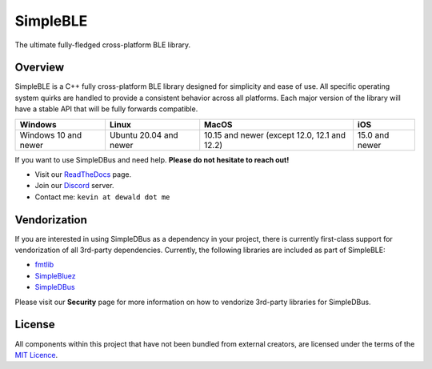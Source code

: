 SimpleBLE
==========

The ultimate fully-fledged cross-platform BLE library.

|Latest Documentation Status|

Overview
--------

SimpleBLE is a C++ fully cross-platform BLE library designed for simplicity
and ease of use. All specific operating system quirks are handled to provide
a consistent behavior across all platforms. Each major version of the library
will have a stable API that will be fully forwards compatible. 

===================== ====================== ============================================ ==============
Windows               Linux                  MacOS                                        iOS 
===================== ====================== ============================================ ==============
Windows 10 and newer  Ubuntu 20.04 and newer 10.15 and newer (except 12.0, 12.1 and 12.2) 15.0 and newer
===================== ====================== ============================================ ==============

If you want to use SimpleDBus and need help. **Please do not hesitate to reach out!**

* Visit our `ReadTheDocs`_ page. 
* Join our `Discord`_ server.
* Contact me: ``kevin at dewald dot me``

Vendorization
-------------
If you are interested in using SimpleDBus as a dependency in your project,
there is currently first-class support for vendorization of all 3rd-party
dependencies. Currently, the following libraries are included as part of
SimpleBLE:

* `fmtlib`_
* `SimpleBluez`_
* `SimpleDBus`_

Please visit our **Security** page for more information on how to vendorize
3rd-party libraries for SimpleDBus.

License
-------

All components within this project that have not been bundled from
external creators, are licensed under the terms of the `MIT Licence`_.

.. Links

.. _MIT Licence: LICENCE.md

.. _fmtlib: https://github.com/fmtlib/fmt

.. _Discord: https://discord.gg/N9HqNEcvP3

.. _ReadTheDocs: https://simpledbus.readthedocs.io/en/latest/

.. _SimpleBluez: https://github.com/OpenBluetoothToolbox/SimpleBluez

.. _SimpleDBus: https://github.com/OpenBluetoothToolbox/SimpleDBus

.. |Latest Documentation Status| image:: https://readthedocs.org/projects/simpleble/badge?version=latest
   :target: http://simpledbus.readthedocs.org/en/latest